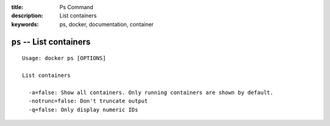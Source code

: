 :title: Ps Command
:description: List containers
:keywords: ps, docker, documentation, container

=========================
``ps`` -- List containers
=========================

::

    Usage: docker ps [OPTIONS]

    List containers

      -a=false: Show all containers. Only running containers are shown by default.
      -notrunc=false: Don't truncate output
      -q=false: Only display numeric IDs
